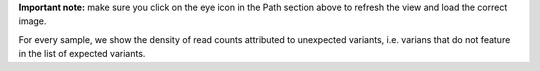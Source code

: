 **Important note:** make sure you click on the eye icon in the Path section above to refresh the view and load the correct image.

For every sample, we show the density of read counts attributed to unexpected variants, i.e. varians that do not feature in the list of expected variants.
